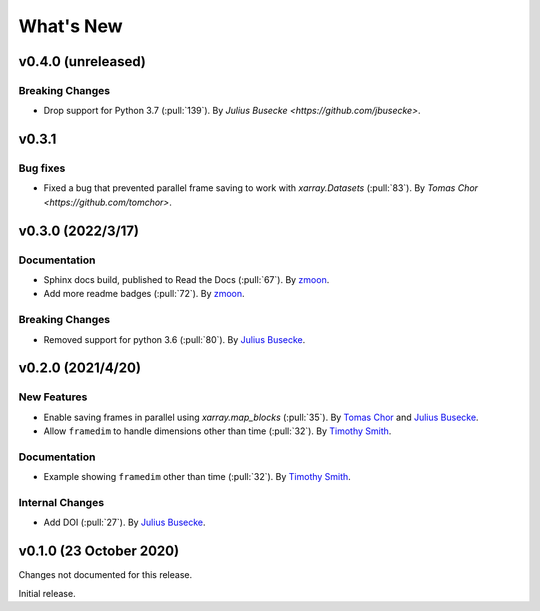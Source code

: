 What's New
==========
v0.4.0 (unreleased)
-------------------

Breaking Changes
~~~~~~~~~~~~~~~~
- Drop support for Python 3.7 (:pull:`139`).
  By `Julius Busecke <https://github.com/jbusecke>`.

v0.3.1
-------------------

Bug fixes
~~~~~~~~~~~~~
- Fixed a bug that prevented parallel frame saving to work with `xarray.Datasets` (:pull:`83`).
  By `Tomas Chor <https://github.com/tomchor>`.


v0.3.0 (2022/3/17)
-------------------

Documentation
~~~~~~~~~~~~~
- Sphinx docs build, published to Read the Docs (:pull:`67`).
  By `zmoon <https://github.com/zmoon>`_.
- Add more readme badges (:pull:`72`).
  By `zmoon <https://github.com/zmoon>`_.

Breaking Changes
~~~~~~~~~~~~~~~~
- Removed support for python 3.6 (:pull:`80`).
  By `Julius Busecke <https://github.com/jbusecke>`_.

v0.2.0 (2021/4/20)
------------------

New Features
~~~~~~~~~~~~
- Enable saving frames in parallel using `xarray.map_blocks` (:pull:`35`).
  By `Tomas Chor <https://github.com/tomchor>`_ and `Julius Busecke <https://github.com/jbusecke>`_.

- Allow ``framedim`` to handle dimensions other than time (:pull:`32`).
  By `Timothy Smith <https://github.com/timothyas>`_.

Documentation
~~~~~~~~~~~~~
- Example showing ``framedim`` other than time (:pull:`32`).
  By `Timothy Smith <https://github.com/timothyas>`_.

Internal Changes
~~~~~~~~~~~~~~~~
- Add DOI (:pull:`27`).
  By `Julius Busecke <https://github.com/jbusecke>`_.

v0.1.0 (23 October 2020)
------------------------
Changes not documented for this release.

Initial release.
